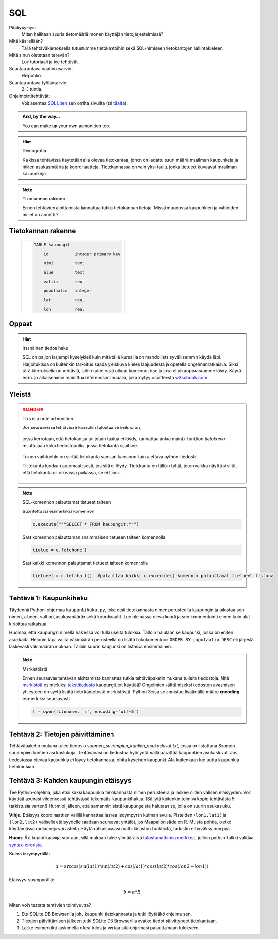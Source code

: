 SQL
===

Pääkysymys:
    Miten hallitaan suuria tietomääriä monen käyttäjän tietojärjestelmissä?

Mitä käsitellään?
    Tällä tehtäväkierroksella tutustumme tietokantoihin sekä SQL-nimiseen tietokantojen hallintakieleen.

Mitä sinun oletetaan tekevän?
    Lue tutoriaali ja tee tehtävät.

Suuntaa antava vaativuusarvio:
    Helpohko.

Suuntaa antava työläysarvio:
    2-3 tuntia.

Ohjelmointitehtävät:
    Voit asentaa `SQL Liten <http://sqlitebrowser.org/>`__ sen omilta sivuilta (tai `täältä <https://sourceforge.net/projects/sqlitedbrowser/>`__).

.. admonition:: And, by the way...

   You can make up your own admonition too.
   
.. hint:: Demografia

  Kaikissa tehtävissä käytetään alla olevaa tietokantaa, johon on ladattu suuri määrä maailman kaupunkeja ja niiden asukasmääriä ja koordinaatteja. Tietokannassa on vain yksi taulu, jonka tietueet kuvaavat maailman kaupunkeja.

.. note:: Tietokannan rakenne

  Ennen tehtävien aloittamista kannattaa tutkia tietokannan tietoja. Missä muodossa kaupunkien ja valtioiden nimet on annettu?

Tietokannan rakenne
-------------------

  +----------------------------------------------------+
  |  .. code-block:: sql                               |
  |                                                    |
  |    TABLE kaupungit                                 |
  |                                                    |
  |        id           integer primary key            |
  |                                                    |
  |        nimi         text                           |
  |                                                    |
  |        alue         text                           |
  |                                                    |
  |        valtio       text                           |
  |                                                    |
  |        populaatio   integer                        |
  |                                                    |
  |        lat          real                           |
  |                                                    |
  |        lon	        real                           |
  |                                                    |
  +----------------------------------------------------+


Oppaat
------

.. hint:: Itsenäinen tiedon haku

  SQL on paljon laajempi kyselykieli kuin mitä tällä kurssilla on mahdollista syvällisemmin käydä läpi.
  Harjoitukissa on kuitenkin tarkoitus saada yleiskuva kielen laajuudesta ja opetella ongelmanratkaisua.
  Siksi tällä kierroksella on tehtäviä, joihin tulee etsiä
  oikeat komennot itse ja joita ei pikaoppaastamme löydy.
  Käytä esim. jo aikaisemmin mainittua referenssimanuaalia,
  joka löytyy osoitteesta `w3schools.com <http://www.w3schools.com/sql/default.asp>`__.


Yleistä
-------

.. danger:: This is a note admonition.

  Jos seuraavissa tehtävissä konsoliin tulostuu virheilmoitus,

  .. figure:: kuvat/SQL_python_virhe.png

  jossa kerrotaan, että tietokantaa tai jotain taulua ei löydy,
  kannattaa antaa main()-funktion *tietokanta*-muuttujaan koko tiedostopolku, jossa tietokanta sijaitsee.

  .. figure:: kuvat/SQL_python_korjaus.png


  Toinen vaihtoehto on siirtää tietokanta samaan kansioon kuin ajettava python-tiedosto.

  Tietokanta luodaan automaattisesti, jos sitä ei löydy. Tietokanta on tällöin tyhjä, joten vaikka näyttäisi siltä, että
  tietokanta on oikeassa paikassa, se ei toimi.

  .. figure:: kuvat/tyhjä_tietokanta.png

.. note:: SQL-komennon palauttamat tietueet talteen

  Suoritettuasi esimerkiksi komennon

  .. code-block:: python

    c.execute("""SELECT * FROM kaupungit;""")

  Saat komennon palauttaman ensimmäisen tietueen talteen komennolla

  .. code-block:: python

    tietue = c.fetchone()

  Saat kaikki komennon palauttamat tietueet talteen komennolla

  .. code-block:: python

    tietueet = c.fetchall()  #palauttaa kaikki c.excecute()-komennon palauttamat tietueet listana



Tehtävä 1: Kaupunkihaku
-----------------------

Täydennä Python-ohjelmaa ``kaupunkihaku.py``, joka etsii
tietokannasta nimen perusteella kaupungin ja tulostaa sen nimen,
alueen, valtion, asukasmäärän sekä koordinaatit. Lue olemassa oleva koodi ja
sen kommentointi ennen kuin alat kirjoittaa ratkaisua.

Huomaa, että kaupungin nimellä hakiessa voi tulla useita tuloksia.
Tällöin halutaan se kaupunki, jossa on eniten asukkaita. Helpoin tapa
valita väkimäärän perusteella on lisätä hakukomentoon
``ORDER BY populaatio DESC`` eli järjestä laskevasti väkimäärän
mukaan. Tällöin suurin kaupunki on listassa ensimmäinen.

.. note:: Merkistöistä

  Ennen seuraavan tehtävän aloittamista kannattaa tutkia tehtäväpaketin mukana tulleita tiedostoja.
  Mitä `merkistöä <https://fi.wikipedia.org/wiki/Merkist%C3%B6>`_ esimerkiksi `tekstitiedosto <https://fi.wikipedia.org/wiki/Tekstitiedosto>`_ kaupungit.txt käyttää?
  Ongelmien välttämiseksi tiedoston avaamisen yhteyteen on syytä lisätä tieto käytetystä merkistöstä.
  Python 3:ssa se onnistuu lisäämällä määre **encoding** esimerkiksi seuraavasti

  .. code-block:: python

      f = open(filename, 'r', encoding='utf-8')

Tehtävä 2: Tietojen päivittäminen
---------------------------------

Tehtäväpaketin mukana tulee tiedosto *suomen_suurimpien_kuntien_asukasluvut.txt*, jossa on listattuna Suomen suurimpien kuntien asukaslukuja.
Tehtävänäsi on tiedostoa hyödyntämällä päivittää kaupunkien asukasluvut. Jos tiedostossa olevaa kaupunkia ei löydy tietokannasta, ohita kyseinen kaupunki.
Älä kuitenkaan luo uutta kaupunkia tietokantaan. 

Tehtävä 3: Kahden kaupungin etäisyys
------------------------------------

Tee Python-ohjelma, joka etsii kaksi kaupunkia tietokannasta
nimen perusteella ja laskee niiden välisen etäisyyden. Voit käyttää
apunasi viidennessä tehtävässä tekemääsi kaupunkihakua. (Säilytä
kuitenkin toimiva kopio tehtävästä 5 tarkistusta varten!) Huomioi jälleen,
että samannimisistä kaupungeista halutaan se, jolla on suurin asukasluku.

**Vihje.** \ Etäisyys koordinaattien välillä kannattaa laskea
isoympyrän kulman avulla. Pisteiden ``(lon1,lat1)`` ja
``(lon2,lat2)`` väliselle etäisyydelle saadaan seuraavat yhtälöt, jos
Maapallon säde on R. Muista pohtia, oletko käyttämässä radiaaneja vai
asteita. Käytä ratkaisussasi math-kirjaston funktioita, tarkistin ei
hyväksy numpyä.

**Huom.** Älä kopioi kaavoja suoraan, sillä mukaan tulee ylimääräisiä `tulostumattomia merkkejä <https://fi.wikipedia.org/wiki/Tulostumaton_merkki>`_,
jolloin python-tulkki valittaa `syntax-errorista <https://docs.python.org/3.6/library/exceptions.html#SyntaxError>`_.

Kulma isoympyrällä:

.. math::

  \alpha = \arccos(\sin(lat1) * \sin(lat2) + \cos(lat1) * cos(lat2) * cos(lon2-lon1))

Etäisyys isoympyrällä:

.. math::

  b = \alpha * R



Miten voin testata tehtävien toimivuutta?

#. Etsi SQLite DB Browserilla joku kaupunki tietokannasta ja tutki löytääkö ohjelma sen.

#. Tietojen päivittämisen jälkeen tutki SQLite DB Browserilla ovatko tiedot päivittyneet tietokantaan.

#. Laske esimerkiksi laskimella oikea tulos ja vertaa sitä ohjelmasi palauttamaan tulokseen.

